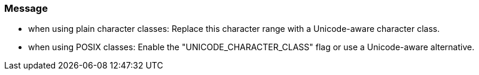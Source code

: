 === Message

* when using plain character classes: Replace this character range with a Unicode-aware character class.
* when using POSIX classes: Enable the "UNICODE_CHARACTER_CLASS" flag or use a Unicode-aware alternative.

